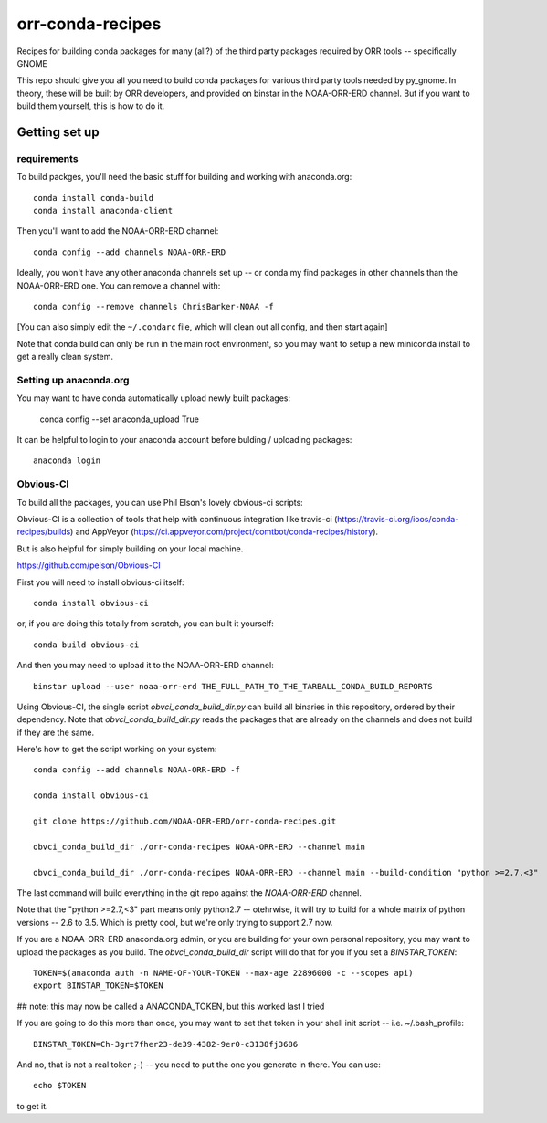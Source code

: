 #################
orr-conda-recipes
#################

Recipes for building conda packages for many (all?) of the third party packages required by ORR tools -- specifically GNOME

This repo should give you all you need to build conda packages for various third party tools needed by py_gnome. In theory, these will be built by ORR developers, and provided on binstar in the NOAA-ORR-ERD channel. But if you want to build them yourself, this is how to do it.

Getting set up
###############

requirements
----------------

To build packges, you'll need the basic stuff for building and working with anaconda.org::

  conda install conda-build
  conda install anaconda-client

Then you'll want to add the NOAA-ORR-ERD channel::

  conda config --add channels NOAA-ORR-ERD

Ideally, you won't have any other anaconda channels set up -- or conda my find packages in other channels than the NOAA-ORR-ERD one. You can remove a channel with::

  conda config --remove channels ChrisBarker-NOAA -f

[You can also simply edit the ``~/.condarc`` file, which will clean out all config, and then start again]

Note that conda build can only be run in the main root environment, so you may want to setup a new miniconda install to get a really clean system.

Setting up anaconda.org
-----------------------

You may want to have conda automatically upload newly built packages:

   conda config --set anaconda_upload True

It can be helpful to login to your anaconda account before bulding / uploading packages::

  anaconda login


Obvious-CI
----------

To build all the packages, you can use Phil Elson's lovely obvious-ci scripts:

Obvious-CI is a collection of tools that help with continuous integration like travis-ci (https://travis-ci.org/ioos/conda-recipes/builds) and AppVeyor (https://ci.appveyor.com/project/comtbot/conda-recipes/history).

But is also helpful for simply  building on your local machine.

https://github.com/pelson/Obvious-CI

First you will need to install obvious-ci itself::

  conda install obvious-ci

or, if you are doing this totally from scratch, you can built it yourself::

  conda build obvious-ci

And then you may need to upload it to the NOAA-ORR-ERD channel::

  binstar upload --user noaa-orr-erd THE_FULL_PATH_TO_THE_TARBALL_CONDA_BUILD_REPORTS

Using Obvious-CI, the single script `obvci_conda_build_dir.py` can build all binaries in this repository, ordered by their dependency.  Note that `obvci_conda_build_dir.py` reads the packages that are already on the channels and does not build if they are the same.

Here's how to get the script working on your system::

  conda config --add channels NOAA-ORR-ERD -f

  conda install obvious-ci

  git clone https://github.com/NOAA-ORR-ERD/orr-conda-recipes.git

  obvci_conda_build_dir ./orr-conda-recipes NOAA-ORR-ERD --channel main

  obvci_conda_build_dir ./orr-conda-recipes NOAA-ORR-ERD --channel main --build-condition "python >=2.7,<3"

The last command will build everything in the git repo against the `NOAA-ORR-ERD` channel.

Note that the "python >=2.7,<3" part means only python2.7 -- otehrwise, it will try to build for a whole  matrix of python versions -- 2.6 to 3.5. Which is pretty cool, but we're only trying to support 2.7 now.

If you are a NOAA-ORR-ERD anaconda.org admin, or you are building for your own personal repository, you may want to upload the packages as you build. The `obvci_conda_build_dir` script will do that for you if you set a `BINSTAR_TOKEN`::

    TOKEN=$(anaconda auth -n NAME-OF-YOUR-TOKEN --max-age 22896000 -c --scopes api)
    export BINSTAR_TOKEN=$TOKEN

## note: this may now be called a ANACONDA_TOKEN, but this worked last I tried

If you are going to do this more than once, you may want to set that token in your shell init script -- i.e. ~/.bash_profile::

  BINSTAR_TOKEN=Ch-3grt7fher23-de39-4382-9er0-c3138fj3686

And no, that is not a real token ;-) -- you need to put the one you generate in there. You can use::

    echo $TOKEN

to get it.








